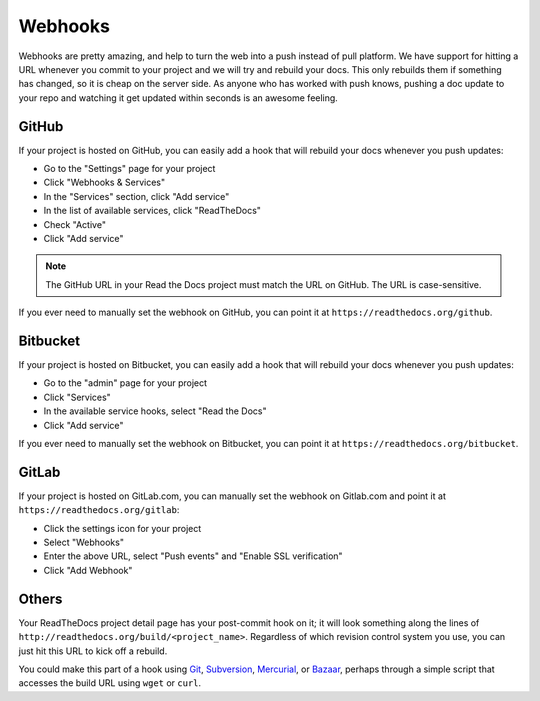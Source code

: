 Webhooks
========

Webhooks are pretty amazing, and help to turn the web into a push instead of
pull platform. We have support for hitting a URL whenever you commit to your
project and we will try and rebuild your docs. This only rebuilds them if
something has changed, so it is cheap on the server side. As anyone who has
worked with push knows, pushing a doc update to your repo and watching it get
updated within seconds is an awesome feeling.

GitHub
------

If your project is hosted on GitHub, you can easily add a hook that will rebuild
your docs whenever you push updates:

* Go to the "Settings" page for your project
* Click "Webhooks & Services"
* In the "Services" section, click "Add service"
* In the list of available services, click "ReadTheDocs"
* Check "Active"
* Click "Add service"

.. note:: The GitHub URL in your Read the Docs project must match the URL on GitHub. The URL is case-sensitive.

If you ever need to manually set the webhook on GitHub,
you can point it at ``https://readthedocs.org/github``.

Bitbucket
---------

If your project is hosted on Bitbucket, you can easily add a hook that will rebuild
your docs whenever you push updates:

* Go to the "admin" page for your project
* Click "Services"
* In the available service hooks, select "Read the Docs"
* Click "Add service"

If you ever need to manually set the webhook on Bitbucket,
you can point it at ``https://readthedocs.org/bitbucket``.

GitLab
------

If your project is hosted on GitLab.com, you can manually set the webhook on
Gitlab.com and point it at ``https://readthedocs.org/gitlab``:

* Click the settings icon for your project
* Select "Webhooks"
* Enter the above URL, select "Push events" and "Enable SSL verification"
* Click "Add Webhook"

Others
------

Your ReadTheDocs project detail page has your post-commit hook on it; it will
look something along the lines of ``http://readthedocs.org/build/<project_name>``.
Regardless of which revision control system you use, you can just hit this URL
to kick off a rebuild.

You could make this part of a hook using Git_, Subversion_, Mercurial_, or
Bazaar_, perhaps through a simple script that accesses the build URL using
``wget`` or ``curl``.

.. _Git: http://www.kernel.org/pub/software/scm/git/docs/githooks.html
.. _Subversion: http://mikewest.org/2006/06/subversion-post-commit-hooks-101
.. _Mercurial: http://hgbook.red-bean.com/read/handling-repository-events-with-hooks.html
.. _Bazaar: http://wiki.bazaar.canonical.com/BzrHooks
